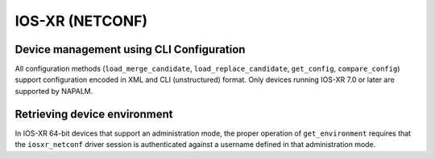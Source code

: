 IOS-XR (NETCONF)
----------------


Device management using CLI Configuration
~~~~~~~~~~~~~~~~~~~~~~~~~~~~~~~~~~~~~~~~~
All configuration methods (``load_merge_candidate``, ``load_replace_candidate``, ``get_config``, ``compare_config``) support configuration encoded in XML and CLI (unstructured) format. Only devices running IOS-XR 7.0 or later are supported by NAPALM.


Retrieving device environment
~~~~~~~~~~~~~~~~~~~~~~~~~~~~~
In IOS-XR 64-bit devices that support an administration mode, the proper operation of ``get_environment`` requires that the ``iosxr_netconf`` driver session is authenticated against a username defined in that administration mode.
